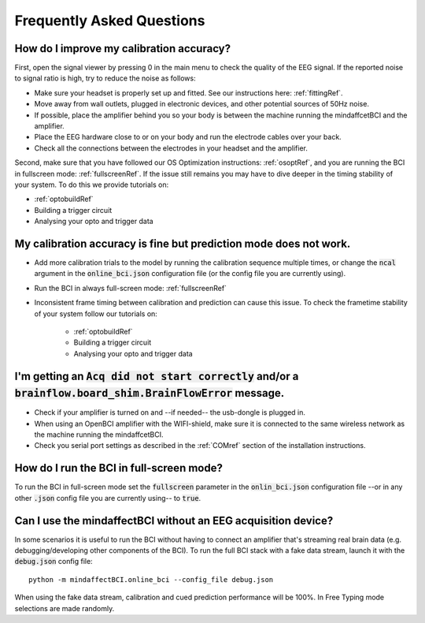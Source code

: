 Frequently Asked Questions
==========================



How do I improve my calibration accuracy?
--------------------------------------------------
First, open the signal viewer by pressing 0 in the main menu to check the quality of the EEG signal. If the reported noise to signal ratio is high, try to reduce the noise as follows:  

- Make sure your headset is properly set up and fitted. See our instructions here: :ref:`fittingRef`.	
- Move away from wall outlets, plugged in electronic devices, and other potential sources of 50Hz noise.  
- If possible, place the amplifier behind you so your body is between the machine running the mindaffcetBCI and the amplifier.
- Place the EEG hardware close to or on your body and run the electrode cables over your back.  
- Check all the connections between the electrodes in your headset and the amplifier. 

Second, make sure that you have followed our OS Optimization instructions: :ref:`osoptRef`, and you are running the BCI in fullscreen mode: :ref:`fullscreenRef`.   
If the issue still remains you may have to dive deeper in the timing stability of your system. 
To do this we provide tutorials on:

- :ref:`optobuildRef`
- Building a trigger circuit
- Analysing your opto and trigger data

My calibration accuracy is fine but prediction mode does not work.
-------------------------------------------------------------
- Add more calibration trials to the model by running the calibration sequence multiple times, or change the :code:`ncal` argument in the :code:`online_bci.json` configuration file (or the config file you are currently using). 
- Run the BCI in always full-screen mode: :ref:`fullscreenRef`
- Inconsistent frame timing between calibration and prediction can cause this issue. To check the frametime stability of your system follow our tutorials on:

	- :ref:`optobuildRef`
	- Building a trigger circuit
	- Analysing your opto and trigger data

I'm getting an  :code:`Acq did not start correctly` and/or a :code:`brainflow.board_shim.BrainFlowError` message.
--------------------------------------------------------------------------------------------------------------
- Check if your amplifier is turned on and --if needed-- the usb-dongle is plugged in.  
- When using an OpenBCI amplifier with the WIFI-shield, make sure it is connected to the same wireless network as the machine running the mindaffcetBCI.  
- Check you serial port settings as described in the :ref:`COMref` section of the installation instructions.

.. _fullscreenRef:

How do I run the BCI in full-screen mode?
-----------------------------------------
To run the BCI in full-screen mode set the :code:`fullscreen` parameter in the :code:`onlin_bci.json` configuration file --or in any other :code:`.json` config file you are currently using-- to :code:`true`. 

Can I use the mindaffectBCI without an EEG acquisition device?
--------------------------------------------------------------
In some scenarios it is useful to run the BCI without having to connect an amplifier that's streaming real brain data (e.g. debugging/developing other components of the BCI). 
To run the full BCI stack with a fake data stream, launch it with the :code:`debug.json` config file::

	python -m mindaffectBCI.online_bci --config_file debug.json
	
When using the fake data stream, calibration and cued prediction performance will be 100%. In Free Typing mode selections are made randomly. 

 